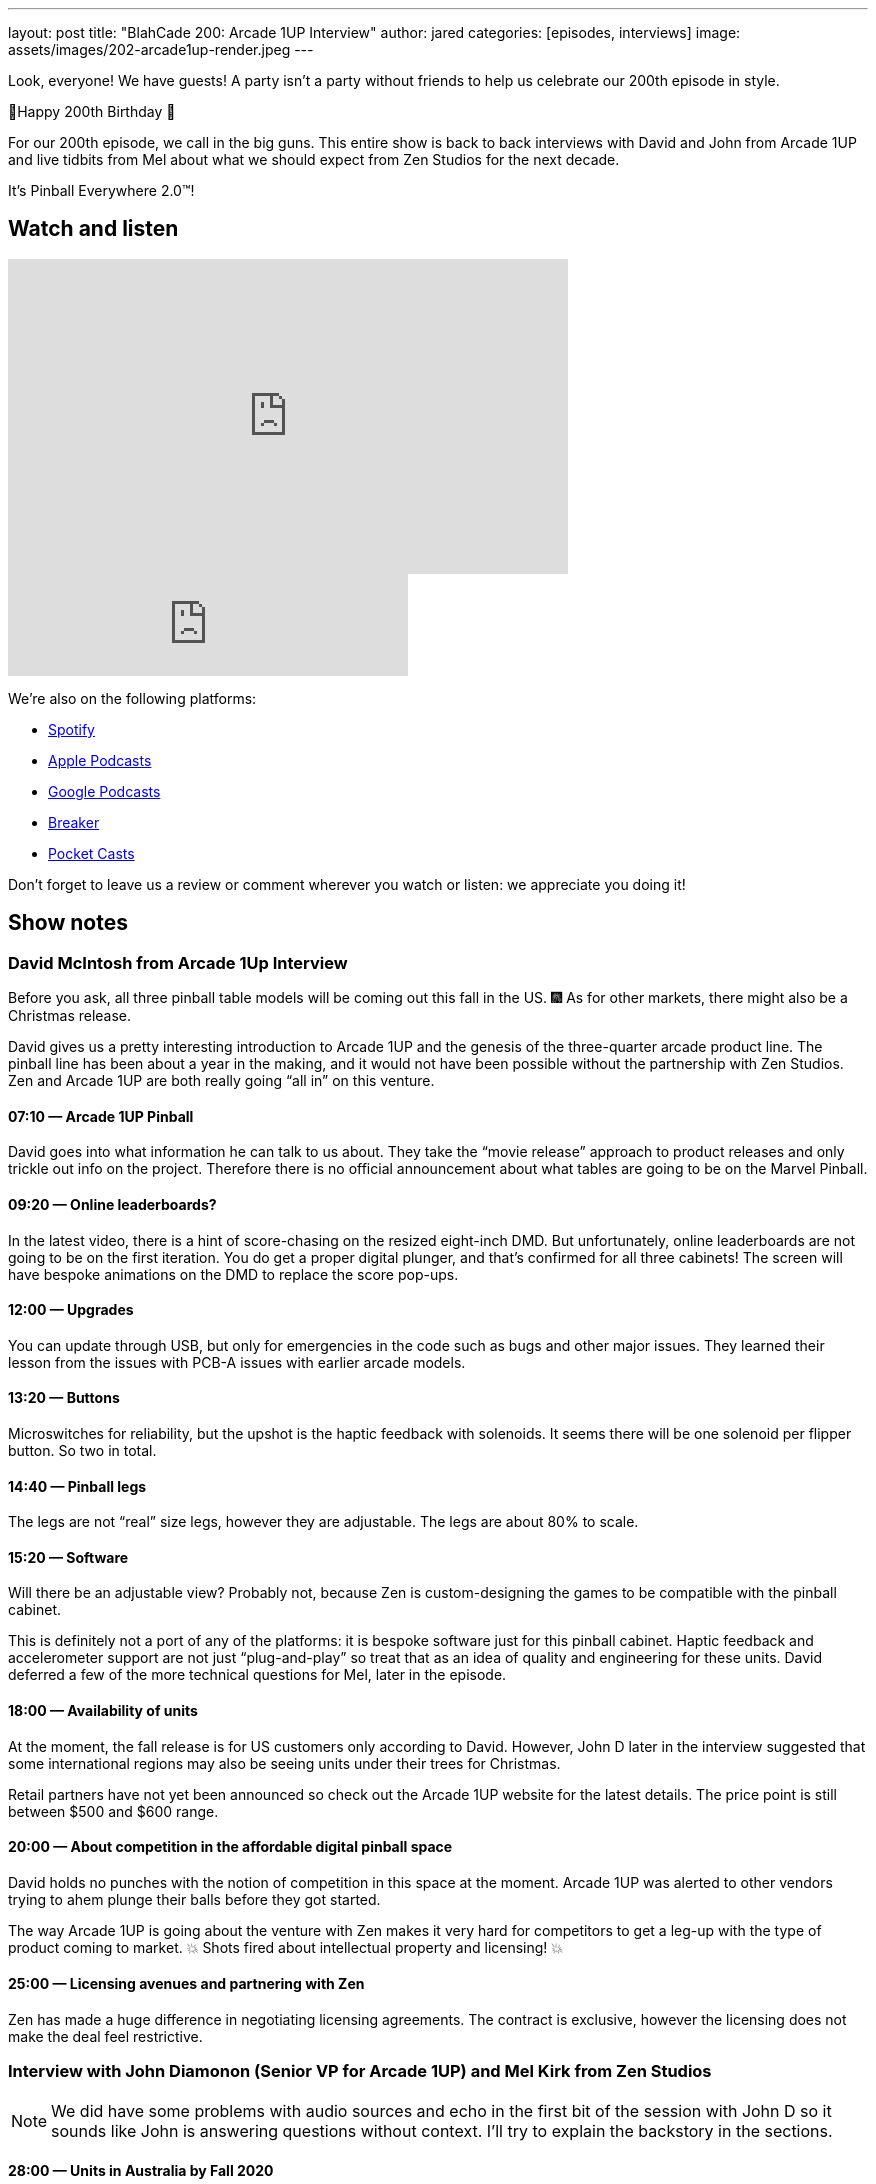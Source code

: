 ---
layout: post
title: "BlahCade 200: Arcade 1UP Interview"
author: jared
categories: [episodes, interviews]
image: assets/images/202-arcade1up-render.jpeg
---

Look, everyone! We have guests! A party isn’t a party without friends to help us celebrate our 200th episode in style.

🎂Happy 200th Birthday 🎂

For our 200th episode, we call in the big guns.
This entire show is back to back interviews with David and John from Arcade 1UP and live tidbits from Mel about what we should expect from Zen Studios for the next decade.

It’s Pinball Everywhere 2.0™️!

== Watch and listen

video::dePBcFjk6to[youtube, width=560, height=315]

++++
<iframe src="https://anchor.fm/blahcade-pinball-podcast/embed/episodes/Arcade-1UP-Interview-e1bkg7u" height="102px" width="400px" frameborder="0" scrolling="no"></iframe>
++++

We're also on the following platforms:

* https://open.spotify.com/show/0Kw9Ccr7adJdDsF4mBQqSu[Spotify]

* https://podcasts.apple.com/us/podcast/blahcade-podcast/id1039748922?uo=4[Apple Podcasts]

* https://podcasts.google.com/feed/aHR0cHM6Ly9zaG91dGVuZ2luZS5jb20vQmxhaENhZGVQb2RjYXN0LnhtbA?sa=X&ved=0CAMQ4aUDahgKEwjYtqi8sIX1AhUAAAAAHQAAAAAQlgI[Google Podcasts]

* https://www.breaker.audio/blahcade-podcast[Breaker]

* https://pca.st/jilmqg24[Pocket Casts]

Don't forget to leave us a review or comment wherever you watch or listen: we appreciate you doing it!

== Show notes

=== David McIntosh from Arcade 1Up Interview

Before you ask, all three pinball table models will be coming out this fall in the US. 🎆
As for other markets, there might also be a Christmas release.

David gives us a pretty interesting introduction to Arcade 1UP and the genesis of the three-quarter arcade product line.
The pinball line has been about a year in the making, and it would not have been possible without the partnership with Zen Studios.
Zen and Arcade 1UP are both really going “all in” on this venture.

==== 07:10 — Arcade 1UP Pinball

David goes into what information he can talk to us about.
They take the “movie release” approach to product releases and only trickle out info on the project. 
Therefore there is no official announcement about what tables are going to be on the Marvel Pinball.

==== 09:20 — Online leaderboards?

In the latest video, there is a hint of score-chasing on the resized eight-inch DMD.
But unfortunately, online leaderboards are not going to be on the first iteration.
You do get a proper digital plunger, and that's confirmed for all three cabinets!
The screen will have bespoke animations on the DMD to replace the score pop-ups.

==== 12:00 — Upgrades

You can update through USB, but only for emergencies in the code such as bugs and other major issues.
They learned their lesson from the issues with PCB-A issues with earlier arcade models.

==== 13:20 — Buttons

Microswitches for reliability, but the upshot is the haptic feedback with solenoids.
It seems there will be one solenoid per flipper button. So two in total.

==== 14:40 — Pinball legs

The legs are not “real” size legs, however they are adjustable. The legs are about 80% to scale.

==== 15:20 — Software

Will there be an adjustable view?
Probably not, because Zen is custom-designing the games to be compatible with the pinball cabinet.

This is definitely not a port of any of the platforms: it is bespoke software just for this pinball cabinet.
Haptic feedback and accelerometer support are not just “plug-and-play” so treat that as an idea of quality and engineering for these units.
David deferred a few of the more technical questions for Mel, later in the episode.

==== 18:00 — Availability of units

At the moment, the fall release is for US customers only according to David.
However, John D later in the interview suggested that some international regions may also be seeing units under their trees for Christmas.

Retail partners have not yet been announced so check out the Arcade 1UP website for the latest details.
The price point is still between $500 and $600 range.

==== 20:00 — About competition in the affordable digital pinball space

David holds no punches with the notion of competition in this space at the moment.
Arcade 1UP was alerted to other vendors trying to ahem plunge their balls before they got started.

The way Arcade 1UP is going about the venture with Zen makes it very hard for competitors to get a leg-up with the type of product coming to market.
💥 Shots fired about intellectual property and licensing! 💥

==== 25:00 — Licensing avenues and partnering with Zen

Zen has made a huge difference in negotiating licensing agreements.
The contract is exclusive, however the licensing does not make the deal feel restrictive.

=== Interview with John Diamonon (Senior VP for Arcade 1UP) and Mel Kirk from Zen Studios

[NOTE]
====
We did have some problems with audio sources and echo in the first bit of the session with John D so it sounds like John is answering questions without context. 
I’ll try to explain the backstory in the sections.
====

==== 28:00 — Units in Australia by Fall 2020

When asked when units would be available down in Australia, John suggested that Australia might see units arrive in time for Christmas 2020 in regions outside of the US.
John also reaffirms that retail is still incredibly important for Arcade 1UP.

John also goes into some of the backstories to collaborating with Mel and Zen Studios.
If the first wave sells well, expect to see more cabinets.

==== 30:50 — The arcade rooms and the lengths folks go to make them authentic

Chris talked about how folks go to all sorts of lengths to make their home arcades look authentic and this comment is in response to this line of questioning.

==== 32:10 — Gun shooters

While Chris was pulling in Mel’s audio I asked a filler question about gun shooters and John told us that they solved the issue of light guns and LCDs.

We started talking about Point Blank and Time Crisis and John suggested that they are working on solenoid recoil.

==== 35:00 — The future of Zen Studios: 10x Pinball!

Mel candidly talks about the future of the pinball announcement he made on Twitter shortly before the show.
IN 2010 Mel was in Budapest and they wrote on a whiteboard “Pinball Everywhere”. 

Now it is 2020, it’s time for Pinball Everywhere 2.0.
New licenses, licenses that are familiar to you. 
There is a colossal effort to re-frame what pinball looks like now and into the next decade.

==== 38:20 — Software questions answered by Mel

Mel confirms that table views are heavily optimized for the specific screen size, however, there may be some minimal changes available based on viewing height.
Some of the wide views just don’t make sense so the views are being tuned for the form factor.

==== 40:00 — No FX3 style challenge modes or leaderboards

5-ball challenges are out like you see in FX3.
This is a pure offline, stand-alone pure pinball experience.

Following on from this questioning, Mel confirmed that the DMD will not display any challenge score info and leaderboards are local only.
Leaderboards in these cabinets are next-level ← this wording was emphasized, so note it for the future.

==== 44:50 — First iteration, but more to follow (most likely)

Mel and John confirm this first round is really a chance for the community to provide feedback about this platform line.

Interestingly, Mel doubled-down on the USB aspect mentioned by David, in the same breath as acknowledging how folks love to mod their cabinets.
So there is definitely something brewing.

==== 50:00 — How about making streaming easy from the cabinets

John confirms that they are investigating how to make content creators access the video feeds in the games. 
But Mel confirms that DCMA in pinball feeds has and will continue to be a problem for licensed music.

So it looks like the streaming possibilities are definitely there but there are caveats.

==== 52:30 — Table development in Budapest

Mel confirms that the team in Hungary can return to the office from July 1.

He’s also confirmed that the whole work-from-home has worked really well for the studio, and folks have been able to enter the office during lockdown with limited access.

==== 54:00 – 1UP sales are only going up

John confirms the year-to-year uplift is most definitely real, and why it seems to be such a growth area at the moment.

== Thanks for listening

Thanks for watching or listening to this episode: we hope you enjoyed it.

If you liked the episode, please consider leaving a review about the show on https://podcasts.apple.com/au/podcast/blahcade-podcast/id1039748922[Apple Podcasts]. 
Reviews matter, and we appreciate the time you invest in writing them.

https://www.blahcadepinball.com/support-the-show.html[Say thanks^]:: If you want to say thanks for this episode, click the link to learn about more ways you can help the show.

https://www.blahcadepinball.com/backglass.html[Cabinet backbox art]:: If you want to make your digital pinball cabinet look amazing, why not use some of our free backglass images in your build.
